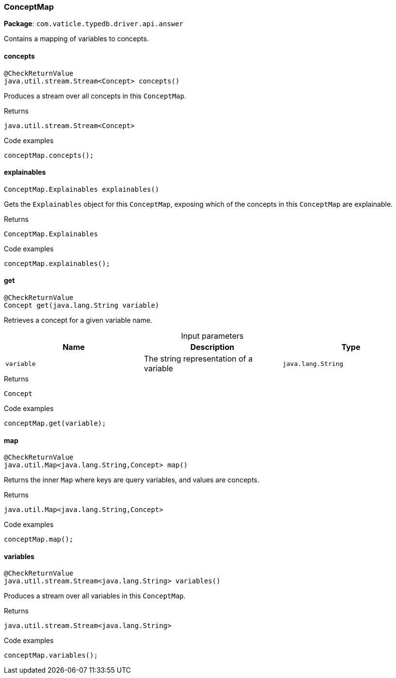 [#_ConceptMap]
=== ConceptMap

*Package*: `com.vaticle.typedb.driver.api.answer`

Contains a mapping of variables to concepts.

// tag::methods[]
[#_ConceptMap_concepts__]
==== concepts

[source,java]
----
@CheckReturnValue
java.util.stream.Stream<Concept> concepts()
----

Produces a stream over all concepts in this ``ConceptMap``. 


[caption=""]
.Returns
`java.util.stream.Stream<Concept>`

[caption=""]
.Code examples
[source,java]
----
conceptMap.concepts();
----

[#_ConceptMap_explainables__]
==== explainables

[source,java]
----
ConceptMap.Explainables explainables()
----

Gets the ``Explainables`` object for this ``ConceptMap``, exposing which of the concepts in this ``ConceptMap`` are explainable. 


[caption=""]
.Returns
`ConceptMap.Explainables`

[caption=""]
.Code examples
[source,java]
----
conceptMap.explainables();
----

[#_ConceptMap_get__java_lang_String]
==== get

[source,java]
----
@CheckReturnValue
Concept get​(java.lang.String variable)
----

Retrieves a concept for a given variable name. 


[caption=""]
.Input parameters
[cols=",,"]
[options="header"]
|===
|Name |Description |Type
a| `variable` a| The string representation of a variable a| `java.lang.String`
|===

[caption=""]
.Returns
`Concept`

[caption=""]
.Code examples
[source,java]
----
conceptMap.get(variable);
----

[#_ConceptMap_map__]
==== map

[source,java]
----
@CheckReturnValue
java.util.Map<java.lang.String,​Concept> map()
----

Returns the inner ``Map`` where keys are query variables, and values are concepts. 


[caption=""]
.Returns
`java.util.Map<java.lang.String,​Concept>`

[caption=""]
.Code examples
[source,java]
----
conceptMap.map();
----

[#_ConceptMap_variables__]
==== variables

[source,java]
----
@CheckReturnValue
java.util.stream.Stream<java.lang.String> variables()
----

Produces a stream over all variables in this ``ConceptMap``. 


[caption=""]
.Returns
`java.util.stream.Stream<java.lang.String>`

[caption=""]
.Code examples
[source,java]
----
conceptMap.variables();
----

// end::methods[]

